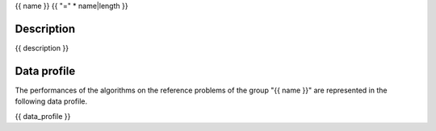 {{ name }}
{{ "=" * name|length }}

-----------
Description
-----------
{{ description }}

------------
Data profile
------------
The performances of the algorithms on the reference problems of the group
"{{ name }}" are represented in the following data profile.

{{ data_profile }}